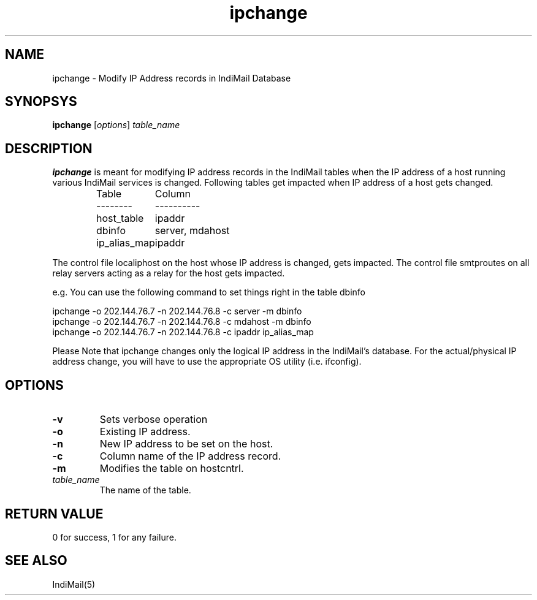 .TH ipchange 8
.SH NAME
ipchange \- Modify IP Address records in IndiMail Database

.SH SYNOPSYS
\fBipchange\fR [\fIoptions\fR] \fItable_name\fR

.SH DESCRIPTION
\fBipchange\fR is meant for modifying IP address records in the IndiMail tables when the IP
address of a host running various IndiMail services is changed. Following tables get impacted
when IP address of a host gets changed.

.RS
.nf
.ta 5c 10c
Table	Column
--------	----------

host_table	ipaddr
dbinfo	server, mdahost
ip_alias_map	ipaddr
.fi

.RE
The control file localiphost on the host whose IP address is changed, gets impacted.
The control file smtproutes on all relay servers acting as a relay for the host
gets impacted.

.EX
e.g. You can use the following command to set things right in the table dbinfo

ipchange -o 202.144.76.7 -n 202.144.76.8 -c server -m dbinfo
ipchange -o 202.144.76.7 -n 202.144.76.8 -c mdahost -m dbinfo
ipchange -o 202.144.76.7 -n 202.144.76.8 -c ipaddr ip_alias_map
.EE

Please Note that ipchange changes only the logical IP address in the IndiMail's database. For the actual/physical IP address change, you will have to use the appropriate
OS utility (i.e. ifconfig).

.SH OPTIONS
.TP
\fB\-v\fR
Sets verbose operation
.TP
\fB\-o\fR
Existing IP address.
.TP
\fB\-n\fR
New IP address to be set on the host.
.TP
\fB\-c\fR
Column name of the IP address record.
.TP
\fB\-m\fR
Modifies the table on hostcntrl.
.TP
\fItable_name\fR
The name of the table.

.SH RETURN VALUE
0 for success, 1 for any failure.

.SH "SEE ALSO"
IndiMail(5)
